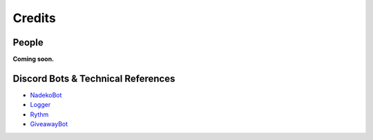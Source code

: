 *******
Credits
*******

People
======

**Coming soon.**


Discord Bots & Technical References
===================================

* `NadekoBot <https://nadeko.bot/>`_
* `Logger <https://discordbots.org/bot/298822483060981760>`_
* `Rythm <https://rythmbot.co/>`_
* `GiveawayBot <https://giveawaybot.party/>`_
